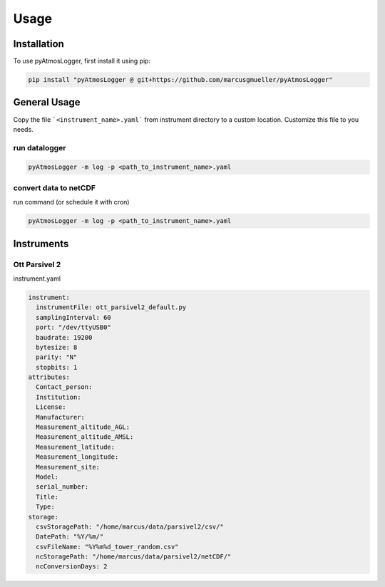 Usage
=====

.. _installation:

Installation
------------

To use pyAtmosLogger, first install it using pip:

.. code-block:: console

   pip install "pyAtmosLogger @ git+https://github.com/marcusgmueller/pyAtmosLogger"

General Usage
----------------

Copy the file ```<instrument_name>.yaml``` from instrument directory to a custom location. Customize this file to you needs.

run datalogger
~~~~~~~~~~~~

.. code-block:: console

   pyAtmosLogger -m log -p <path_to_instrument_name>.yaml

convert data to netCDF
~~~~~~~~~~~~

run command (or schedule it with cron)

.. code-block:: console

   pyAtmosLogger -m log -p <path_to_instrument_name>.yaml

Instruments
------------

.. _ott_parsivel2_default:
Ott Parsivel 2
~~~~~~~~~~~~
instrument.yaml

.. code-block:: console
  
  instrument:
    instrumentFile: ott_parsivel2_default.py
    samplingInterval: 60
    port: "/dev/ttyUSB0"
    baudrate: 19200
    bytesize: 8
    parity: "N"
    stopbits: 1
  attributes:
    Contact_person: 
    Institution: 
    License: 
    Manufacturer:
    Measurement_altitude_AGL:
    Measurement_altitude_AMSL:
    Measurement_latitude:
    Measurement_longitude: 
    Measurement_site: 
    Model: 
    serial_number: 
    Title:
    Type: 
  storage:
    csvStoragePath: "/home/marcus/data/parsivel2/csv/"
    DatePath: "%Y/%m/"
    csvFileName: "%Y%m%d_tower_random.csv"
    ncStoragePath: "/home/marcus/data/parsivel2/netCDF/"
    ncConversionDays: 2

